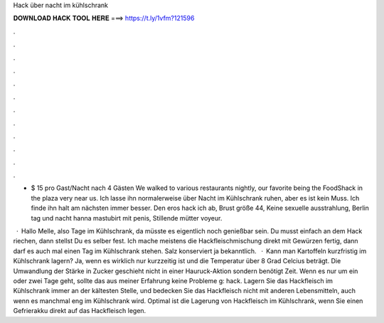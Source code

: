 Hack über nacht im kühlschrank



𝐃𝐎𝐖𝐍𝐋𝐎𝐀𝐃 𝐇𝐀𝐂𝐊 𝐓𝐎𝐎𝐋 𝐇𝐄𝐑𝐄 ===> https://t.ly/1vfm?121596



.



.



.



.



.



.



.



.



.



.



.



.

+ $ 15 pro Gast/Nacht nach 4 Gästen We walked to various restaurants nightly, our favorite being the FoodShack in the plaza very near us. Ich lasse ihn normalerweise über Nacht im Kühlschrank ruhen, aber es ist kein Muss. Ich finde ihn halt am nächsten immer besser. Den eros hack ich ab, Brust größe 44, Keine sexuelle ausstrahlung, Berlin tag und nacht hanna mastubirt mit penis, Stillende mütter voyeur.

 · Hallo Melle, also Tage im Kühlschrank, da müsste es eigentlich noch genießbar sein. Du musst einfach an dem Hack riechen, dann stellst Du es selber fest. Ich mache meistens die Hackfleischmischung direkt mit Gewürzen fertig, dann darf es auch mal einen Tag im Kühlschrank stehen. Salz konserviert ja bekanntlich.  · Kann man Kartoffeln kurzfristig im Kühlschrank lagern? Ja, wenn es wirklich nur kurzzeitig ist und die Temperatur über 8 Grad Celcius beträgt. Die Umwandlung der Stärke in Zucker geschieht nicht in einer Hauruck-Aktion sondern benötigt Zeit. Wenn es nur um ein oder zwei Tage geht, sollte das aus meiner Erfahrung keine Probleme g: hack. Lagern Sie das Hackfleisch im Kühlschrank immer an der kältesten Stelle, und bedecken Sie das Hackfleisch nicht mit anderen Lebensmitteln, auch wenn es manchmal eng im Kühlschrank wird. Optimal ist die Lagerung von Hackfleisch im Kühlschrank, wenn Sie einen Gefrierakku direkt auf das Hackfleisch legen.
